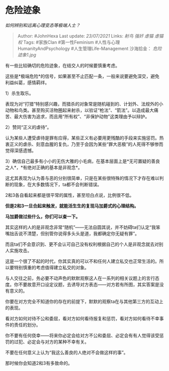 * 危险迹象
  :PROPERTIES:
  :CUSTOM_ID: 危险迹象
  :END:

/如何辨别和远离心理变态等极端人士？/

#+BEGIN_QUOTE
  Author: #JohnHexa Last update: /23/07/2021/ Links: [[射鸟]] [[强奸]]
  [[虐猫]] [[虐猫权]] Tags: #家族Clan #第一性Feminism
  #人性与心理HumanityAndPsychology #人生管理Life-Management 沙海拾金：
  [[危险迹象1.jpg]]
#+END_QUOTE

有一些比较确切的危险迹象，在结交人的时候要慎重考虑。

这些是*极端危险*的信号，如果甚至不止匹配一条，一般来说要避免深交，避免利益纠葛，感情羁绊。

1）杀生取乐。

表现为对“打猎”特别感兴趣，而猎杀的对象常是随机碰到的、计划外、法规外的小动物和鸟类。甚至购买活物圈起来射杀，以验证“枪法”、“箭法”。以造成最大痛苦、最大伤害为追求，而且用“所有权”、“非保护动物”这类理由予以辩护。

2）赞同“正义的虐待”。

认为某些人遭受虐待是罪有应得，某些正义有必要用更残酷的手段来实施惩罚。热衷正义的虐杀、刻意血腥的复仇，乃至于会因为某些“罪大恶极”的人死得不够惨而觉得深感遗憾。

3）确信自己最多有小小的无伤大雅的小毛病，在基本层面上是*无可置疑的善良之人*，*有绝对正确的基本是非观念*。

这尤其表现为认为善与恶的分别很简单，只是在某些很特殊的情况下才存在难以判断的现象，在大多数情况下，ta都不会判断错误。

2和3各自看起来都是很平常的属性，甚至坦白点说，比例很不低。

*但是2和3一旦合起来触发，就能活生生的复现马加爵式的心理结构。*

*马加爵做过些什么，你们可以查一下。*

其实这样的人的是非观念非常“随机”------无法自圆其说，并不妨碍ta们认定“我笨嘴拙舌说不清楚，但别管你说得多头头是道，我都确定你无疑有罪”。

而且ta们不会意识到、更不会认可自己没有权利根据自己的个人是非观念就去对别人实施攻击。

这是一个很了不起的时代，你其实真的可以不和任何人建立私交也正常生活的。所以要特别慎重的考虑值得建立私交的对象。

与人交往之前，务必要不动声色的默默观察这人在一系列的相关议题上的言行态度。你不要故意开口设定议题，去诱导对方表态------对方若有所图，其实答案是没有意义的。

你要在对方完全不知道你的存在的前提下，默默的观察ta在与其他第三方的互动上的表现。

看对方如何对待不公和委屈，看对方如何看待报复和惩罚，看对方如何看待不幸事件的责任的划分。

你不要有任何侥幸------将来你必定会给对方不公和委屈、必定会有有人觉得该受惩罚的过犯、必定会与对方的某种不幸有关。

不要在任何意义上认为“我这么善良的人绝对不会做这样的事”。

那时候你会知道2和3有多致命的。
